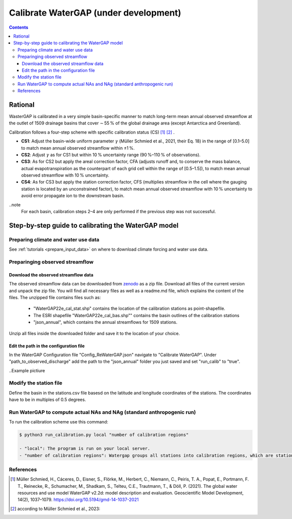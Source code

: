 .. _tutorial_calibration_no:

############################################
Calibrate WaterGAP **(under development)**
############################################

.. contents:: 
    :depth: 3
    :backlinks: entry

********
Rational
********

WasterGAP is calibrated in a very simple basin-specific manner to match long-term mean annual observed streamflow at the outlet of 1509 drainage basins that cover ∼ 55 % of the global drainage area (except Antarctica and Greenland).

Calibration follows a four-step scheme with specific calibration status (CS) [1]_ [2]_ .

- **CS1**: Adjust the basin-wide uniform parameter :math:`γ` (Müller Schmied et al., 2021, their Eq. 18) in the range of [0.1–5.0] to match mean annual observed streamflow within ±1 %.
- **CS2**: Adjust :math:`γ` as for CS1 but within 10 % uncertainty range (90 %–110 % of observations).
- **CS3**: As for CS2 but apply the areal correction factor, CFA (adjusts runoff and, to conserve the mass balance, actual evapotranspiration as the counterpart of each grid cell within the range of [0.5–1.5]), to match mean annual observed streamflow with 10 % uncertainty.
- **CS4**: As for CS3 but apply the station correction factor, CFS (multiplies streamflow in the cell where the gauging station is located by an unconstrained factor), to match mean annual observed streamflow with 10 % uncertainty to avoid error propagate ion to the downstream basin.

..note
    For each basin, calibration steps 2–4 are only performed if the previous step was not successful.

****************************************************
Step-by-step guide to calibrating the WaterGAP model
****************************************************

Preparing climate and water use data 
####################################

See :ref:`tutorials <prepare_input_data>` on where to download climate forcing and water use data. 

Preparinging observed streamflow
################################

Download the observed streamflow data 
*************************************
The observed streamflow data can be downloaded from `zenodo <https://zenodo.org/records/7255968>`_ as a zip file. Download all files of the current version and unpack the zip file. You will find all necessary files as well as a readme.md file, which explains the content of the files.
The unzipped file contains files such as:

    - "WaterGAP22e_cal_stat.shp" contains the location of the calibration stations as point-shapefile. 
    - The ESRI shapefile "WaterGAP22e_cal_bas.shp"" contains the basin outlines of the calibration stations
    - "json_annual", which contains the annual streamflows for 1509 stations.

Unzip all files inside the downloaded folder and save it to the location of your choice.

Edit the path in the configuration file
***************************************
In the WaterGAP Configuration file "Config_ReWaterGAP.json" navigate to "Calibrate WaterGAP". Under "path_to_observed_discharge" add the path to the "json_annual" folder you just saved and set "run_calib" to "true".

..Example pictiure

Modify the station file
#######################
Define the basin in the stations.csv file basesd on the latitude and longitude coordinates of the stations. The coordinates have to be in multiples of 0.5 degrees.

Run WaterGAP to compute actual NAs and NAg (standard anthropogenic run)
#######################################################################

To run the calibration scheme use this command:

.. code-block:: bash

    $ python3 run_calibration.py local "number of calibration regions"

    - "local": The program is run on your local server.
    - "number of calibration regions": Watergap groups all stations into calibration regions, which are stations found in independent super basins. If "number of calibration regions" is set to 27, WaterGAP groups the 1509 stations into 27 calibration regions.


References 
##########

.. [1] Müller Schmied, H., Cáceres, D., Eisner, S., Flörke, M., Herbert, C., Niemann, C., Peiris, T. A., Popat, E., Portmann, F. T., Reinecke, R., Schumacher, M., Shadkam, S., Telteu, C.E., Trautmann, T., & Döll, P. (2021). The global water resources and use model WaterGAP v2.2d: model description and evaluation. Geoscientific Model Development, 14(2), 1037–1079. https://doi.org/10.5194/gmd-14-1037-2021
.. [2] according to Müller Schmied et al., 2023:

